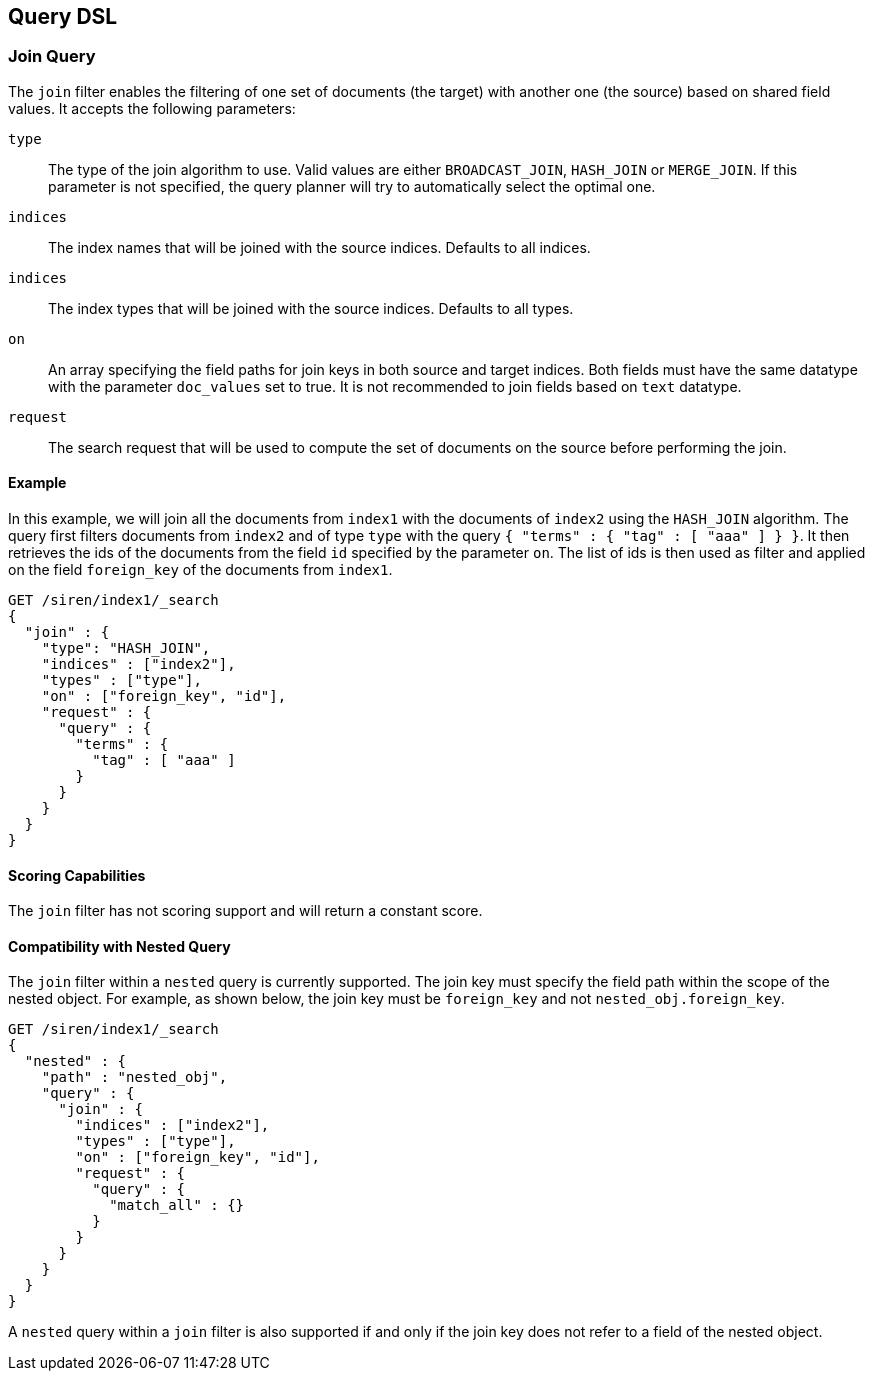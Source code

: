 [[siren-federate-query-dsl]]
== Query DSL

=== Join Query

The `join` filter enables the filtering of one set of documents (the target) with another one (the source) based on
shared field values. It accepts the following parameters:

`type`::
  The type of the join algorithm to use. Valid values are either `BROADCAST_JOIN`, `HASH_JOIN` or `MERGE_JOIN`.
  If this parameter is not specified, the query planner will try to automatically select the optimal one.

`indices`::
  The index names that will be joined with the source indices. Defaults to all indices.

`indices`::
  The index types that will be joined with the source indices. Defaults to all types.

`on`::
  An array specifying the field paths for join keys in both source and target indices. Both fields must have the
  same datatype with the parameter `doc_values` set to true. It is not recommended to join fields based on `text`
  datatype.

`request`::
  The search request that will be used to compute the set of documents on the source before performing the join.

==== Example

In this example, we will join all the documents from `index1` with the documents of `index2` using the `HASH_JOIN`
algorithm.
The query first filters documents from `index2` and of type `type` with the query
`{ "terms" : { "tag" : [ "aaa" ] } }`. It then retrieves the ids of the documents from the field `id`
specified by the parameter `on`. The list of ids is then used as filter and applied on the field
`foreign_key` of the documents from `index1`.

[source,js]
-----------------------------------------------------------
GET /siren/index1/_search
{
  "join" : {
    "type": "HASH_JOIN",
    "indices" : ["index2"],
    "types" : ["type"],
    "on" : ["foreign_key", "id"],
    "request" : {
      "query" : {
        "terms" : {
          "tag" : [ "aaa" ]
        }
      }
    }
  }
}
-----------------------------------------------------------

==== Scoring Capabilities

The `join` filter has not scoring support and will return a constant score.

==== Compatibility with Nested Query

The `join` filter within a `nested` query is currently supported. The join key must specify
the field path within the scope of the nested object. For example, as shown below, the join key must be `foreign_key`
and not `nested_obj.foreign_key`.

[source,js]
-----------------------------------------------------------
GET /siren/index1/_search
{
  "nested" : {
    "path" : "nested_obj",
    "query" : {
      "join" : {
        "indices" : ["index2"],
        "types" : ["type"],
        "on" : ["foreign_key", "id"],
        "request" : {
          "query" : {
            "match_all" : {}
          }
        }
      }
    }
  }
}
-----------------------------------------------------------

A `nested` query within a `join` filter is also supported if and only if the join key does not refer to
a field of the nested object.